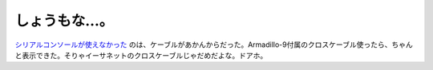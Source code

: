 しょうもな…。
==============

`シリアルコンソールが使えなかった <http://d.hatena.ne.jp/mkouhei/20070530#1180478865>`_ のは、ケーブルがあかんからだった。Armadillo-9付属のクロスケーブル使ったら、ちゃんと表示できた。そりゃイーサネットのクロスケーブルじゃだめだよな。ドアホ。






.. author:: default
.. categories:: computer,gadget,error
.. tags::
.. comments::
